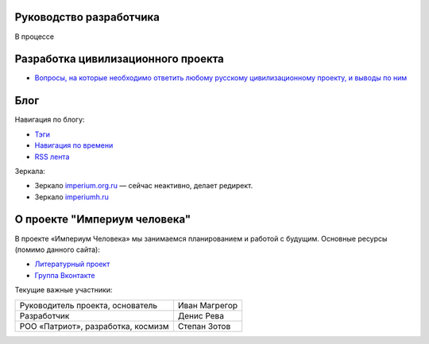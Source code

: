 .. title: Проект "Империум человека": главная страница
.. slug: index
.. date: 2022-03-25 19:35:53 UTC+05:00
.. tags: Техническое
.. category: Техническое
.. link: 
.. description: 
.. type: text

Руководство разработчика
============================

В процессе

Разработка цивилизационного проекта
======================================

* `Вопросы, на которые необходимо ответить любому русскому цивилизационному проекту, и выводы по ним </posts/voprosy-na-kotorye-neobkhodimo-otvetit-liubomu-russkomu-tsivilizatsionnomu-proektu>`_

Блог
=========

Навигация по блогу:

* `Тэги </categories/>`_
* `Навигация по времени </archive.html>`_
* `RSS лента </rss.xml>`_


Зеркала:

* Зеркало `imperium.org.ru`_  — сейчас неактивно, делает редирект.
* Зеркало `imperiumh.ru`_

.. _`imperium.org.ru`: https://imperium.org.ru
.. _`imperiumh.ru`: https://imperiumh.ru



О проекте "Империум человека"
===============================

В проекте «Империум Человека» мы занимаемся планированием и работой с будущим. Основные ресурсы (помимо данного сайта):

* `Литературный проект`_ 
* `Группа Вконтакте`_

.. _`Литературный проект`: https://xn----jtbibgaqccjqifi2aj.xn--p1ai/legenda
.. _`Группа Вконтакте`: https://vk.com/imperium_dobra

Текущие важные участники:

.. table::
    :align: left
    :class: imperium-leaders

    ====================================   =================     
    Руководитель проекта, основатель       Иван Магрегор
    Разработчик                            Денис Рева
    РОО «Патриот», разработка, космизм     Степан Зотов
    ====================================   =================     
